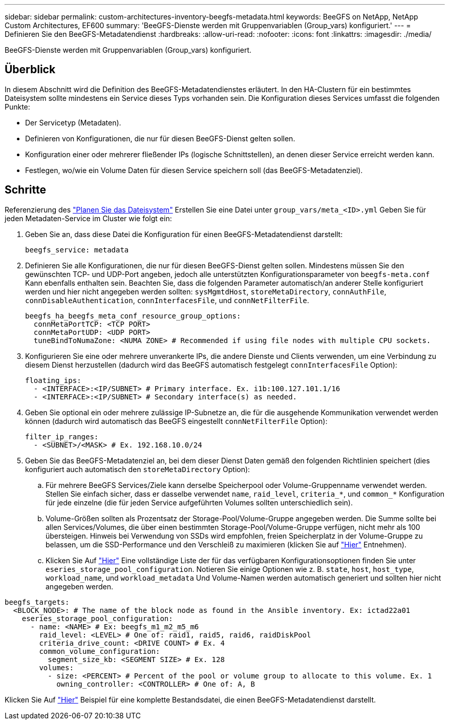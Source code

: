 ---
sidebar: sidebar 
permalink: custom-architectures-inventory-beegfs-metadata.html 
keywords: BeeGFS on NetApp, NetApp Custom Architectures, EF600 
summary: 'BeeGFS-Dienste werden mit Gruppenvariablen (Group_vars) konfiguriert.' 
---
= Definieren Sie den BeeGFS-Metadatendienst
:hardbreaks:
:allow-uri-read: 
:nofooter: 
:icons: font
:linkattrs: 
:imagesdir: ./media/


[role="lead"]
BeeGFS-Dienste werden mit Gruppenvariablen (Group_vars) konfiguriert.



== Überblick

In diesem Abschnitt wird die Definition des BeeGFS-Metadatendienstes erläutert. In den HA-Clustern für ein bestimmtes Dateisystem sollte mindestens ein Service dieses Typs vorhanden sein. Die Konfiguration dieses Services umfasst die folgenden Punkte:

* Der Servicetyp (Metadaten).
* Definieren von Konfigurationen, die nur für diesen BeeGFS-Dienst gelten sollen.
* Konfiguration einer oder mehrerer fließender IPs (logische Schnittstellen), an denen dieser Service erreicht werden kann.
* Festlegen, wo/wie ein Volume Daten für diesen Service speichern soll (das BeeGFS-Metadatenziel).




== Schritte

Referenzierung des link:custom-architectures-plan-file-system.html["Planen Sie das Dateisystem"^] Erstellen Sie eine Datei unter `group_vars/meta_<ID>.yml` Geben Sie für jeden Metadaten-Service im Cluster wie folgt ein:

. Geben Sie an, dass diese Datei die Konfiguration für einen BeeGFS-Metadatendienst darstellt:
+
[source, yaml]
----
beegfs_service: metadata
----
. Definieren Sie alle Konfigurationen, die nur für diesen BeeGFS-Dienst gelten sollen. Mindestens müssen Sie den gewünschten TCP- und UDP-Port angeben, jedoch alle unterstützten Konfigurationsparameter von `beegfs-meta.conf` Kann ebenfalls enthalten sein. Beachten Sie, dass die folgenden Parameter automatisch/an anderer Stelle konfiguriert werden und hier nicht angegeben werden sollten: `sysMgmtdHost`, `storeMetaDirectory`, `connAuthFile`, `connDisableAuthentication`, `connInterfacesFile`, und `connNetFilterFile`.
+
[source, yaml]
----
beegfs_ha_beegfs_meta_conf_resource_group_options:
  connMetaPortTCP: <TCP PORT>
  connMetaPortUDP: <UDP PORT>
  tuneBindToNumaZone: <NUMA ZONE> # Recommended if using file nodes with multiple CPU sockets.
----
. Konfigurieren Sie eine oder mehrere unverankerte IPs, die andere Dienste und Clients verwenden, um eine Verbindung zu diesem Dienst herzustellen (dadurch wird das BeeGFS automatisch festgelegt `connInterfacesFile` Option):
+
[source, yaml]
----
floating_ips:
  - <INTERFACE>:<IP/SUBNET> # Primary interface. Ex. i1b:100.127.101.1/16
  - <INTERFACE>:<IP/SUBNET> # Secondary interface(s) as needed.
----
. Geben Sie optional ein oder mehrere zulässige IP-Subnetze an, die für die ausgehende Kommunikation verwendet werden können (dadurch wird automatisch das BeeGFS eingestellt `connNetFilterFile` Option):
+
[source, yaml]
----
filter_ip_ranges:
  - <SUBNET>/<MASK> # Ex. 192.168.10.0/24
----
. Geben Sie das BeeGFS-Metadatenziel an, bei dem dieser Dienst Daten gemäß den folgenden Richtlinien speichert (dies konfiguriert auch automatisch den `storeMetaDirectory` Option):
+
.. Für mehrere BeeGFS Services/Ziele kann derselbe Speicherpool oder Volume-Gruppenname verwendet werden. Stellen Sie einfach sicher, dass er dasselbe verwendet `name`, `raid_level`, `criteria_*`, und `common_*` Konfiguration für jede einzelne (die für jeden Service aufgeführten Volumes sollten unterschiedlich sein).
.. Volume-Größen sollten als Prozentsatz der Storage-Pool/Volume-Gruppe angegeben werden. Die Summe sollte bei allen Services/Volumes, die über einen bestimmten Storage-Pool/Volume-Gruppe verfügen, nicht mehr als 100 übersteigen. Hinweis bei Verwendung von SSDs wird empfohlen, freien Speicherplatz in der Volume-Gruppe zu belassen, um die SSD-Performance und den Verschleiß zu maximieren (klicken Sie auf link:beegfs-deploy-recommended-volume-percentages.html["Hier"^] Entnehmen).
.. Klicken Sie Auf link:https://github.com/netappeseries/santricity/tree/release-1.3.1/roles/nar_santricity_host#role-variables["Hier"^] Eine vollständige Liste der für das verfügbaren Konfigurationsoptionen finden Sie unter `eseries_storage_pool_configuration`. Notieren Sie einige Optionen wie z. B. `state`, `host`, `host_type`, `workload_name`, und `workload_metadata` Und Volume-Namen werden automatisch generiert und sollten hier nicht angegeben werden.




[source, yaml]
----
beegfs_targets:
  <BLOCK_NODE>: # The name of the block node as found in the Ansible inventory. Ex: ictad22a01
    eseries_storage_pool_configuration:
      - name: <NAME> # Ex: beegfs_m1_m2_m5_m6
        raid_level: <LEVEL> # One of: raid1, raid5, raid6, raidDiskPool
        criteria_drive_count: <DRIVE COUNT> # Ex. 4
        common_volume_configuration:
          segment_size_kb: <SEGMENT SIZE> # Ex. 128
        volumes:
          - size: <PERCENT> # Percent of the pool or volume group to allocate to this volume. Ex. 1
            owning_controller: <CONTROLLER> # One of: A, B
----
Klicken Sie Auf link:https://github.com/netappeseries/beegfs/blob/master/getting_started/beegfs_on_netapp/gen2/group_vars/meta_01.yml["Hier"^] Beispiel für eine komplette Bestandsdatei, die einen BeeGFS-Metadatendienst darstellt.
